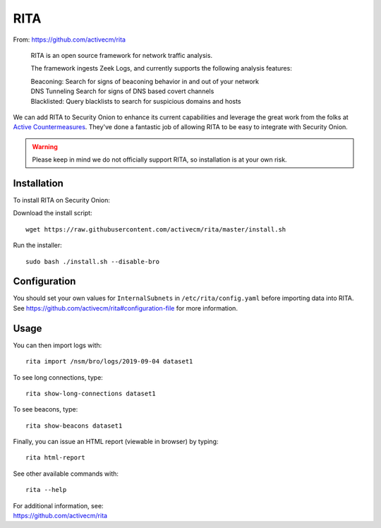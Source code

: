 .. _rita:

RITA
====

From: https://github.com/activecm/rita

    RITA is an open source framework for network traffic analysis.

    The framework ingests Zeek Logs, and currently supports the following
    analysis features:

    | Beaconing: Search for signs of beaconing behavior in and out of
      your network
    | DNS Tunneling Search for signs of DNS based covert channels
    | Blacklisted: Query blacklists to search for suspicious domains and
      hosts

We can add RITA to Security Onion to enhance its current capabilities and leverage the great work from the folks at `Active Countermeasures <https://activecountermeasures.com/>`__. They've done a fantastic job of allowing RITA to be easy to integrate with Security Onion.

.. warning::

    Please keep in mind we do not officially support RITA, so installation is at your own risk.

Installation
------------

To install RITA on Security Onion:

Download the install script:

::

   wget https://raw.githubusercontent.com/activecm/rita/master/install.sh

Run the installer:

::

   sudo bash ./install.sh --disable-bro

Configuration
-------------

You should set your own values for ``InternalSubnets`` in ``/etc/rita/config.yaml`` before importing
data into RITA. See https://github.com/activecm/rita#configuration-file for more information.

Usage
-----

You can then import logs with:

::

   rita import /nsm/bro/logs/2019-09-04 dataset1

To see long connections, type:

::

   rita show-long-connections dataset1

To see beacons, type:

::

   rita show-beacons dataset1

Finally, you can issue an HTML report (viewable in browser) by typing:

::

   rita html-report

See other available commands with:

::

   rita --help

| For additional information, see:
| https://github.com/activecm/rita

